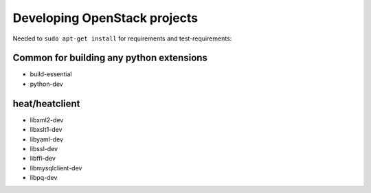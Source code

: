 Developing OpenStack projects
===============================

Needed to ``sudo apt-get install`` for requirements and test-requirements:

Common for building any python extensions
-----------------------------------------
* build-essential
* python-dev

heat/heatclient
---------------
* libxml2-dev
* libxslt1-dev
* libyaml-dev
* libssl-dev
* libffi-dev
* libmysqlclient-dev
* libpq-dev
